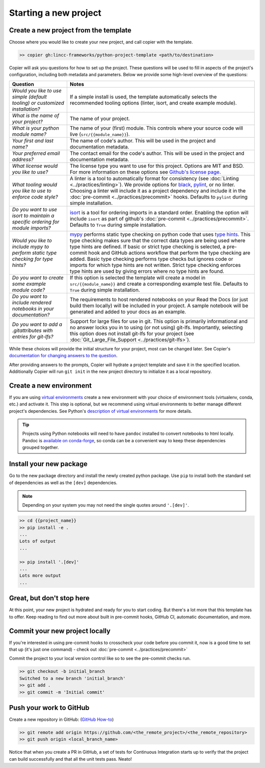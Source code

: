 Starting a new project
===============================================================================


Create a new project from the template
-------------------------------------------------------------------------------

Choose where you would like to create your new project, and call copier with the template.

.. code-block:: bash

    >> copier gh:lincc-frameworks/python-project-template <path/to/destination>

Copier will ask you questions for how to set up the project. These questions will be used to fill in aspects of the project's configuration, including both metadata and parameters. Below we provide some high-level overview of the questions:

.. list-table::
   :header-rows: 1

   * - **Question**
     - **Notes**
   * - *Would you like to use simple (default tooling) or customized installation?*
     - If a simple install is used, the template automatically selects the recommended tooling options (linter, isort, and create example module). 
   * - *What is the name of your project?*
     - The name of your project.
   * - *What is your python module name?*
     - The name of your (first) module. This controls where your source code will live (``src/{{module_name}}``).
   * - *Your first and last name?* 
     -  The name of code's author.  This will be used in the project and documentation metadata.
   * - *Your preferred email address?*
     - The contact email for the code's author. This will be used in the project and documentation metadata.
   * - *What license would you like to use?*
     - The license type you want to use for this project. Options are MIT and BSD. For more information on these options see `Github's license page <https://docs.github.com/en/repositories/managing-your-repositorys-settings-and-features/customizing-your-repository/licensing-a-repository>`_.
   * - *What tooling would you like to use to enforce code style?*
     - A linter is a tool to automatically format for consistency (see :doc:`Linting <../practices/linting>`). We provide options for `black <https://black.readthedocs.io/en/stable/>`_, `pylint <https://pypi.org/project/pylint/>`_, or no linter. Choosing a linter will include it as a project dependency and include it in the :doc:`pre-commit <../practices/precommit>` hooks. Defaults to ``pylint`` during simple installation. 
   * - *Do you want to use isort to maintain a specific ordering for module imports?*
     - `isort <https://pycqa.github.io/isort/>`_ is a tool for ordering imports in a standard order. Enabling the option will include ``isort`` as part of github's :doc:`pre-commit <../practices/precommit>`. Defaults to ``True`` during simple installation.
   * - *Would you like to include mypy to perform static type checking for type hints?*
     - `mypy <https://www.mypy-lang.org>`_ performs static type checking on python code that uses `type hints <https://docs.python.org/3/library/typing.html>`_. This type checking makes sure that the correct data types are being used where type hints are defined. If basic or strict type checking is selected, a pre-commit hook and GitHub actions workflow that perform the type checking are added. Basic type checking performs type checks but ignores code or imports for which type hints are not written. Strict type checking enforces type hints are used by giving errors where no type hints are found.
   * - *Do you want to create some example module code?*
     - If this option is selected the template will create a model in ``src/{{module_name}}`` and create a corresponding example test file. Defaults to ``True`` during simple installation.
   * - *Do you want to include rendered notebooks in your documentation?*
     - The requirements to host rendered notebooks on your Read the Docs (or just build them locally) will be included in your project. A sample notebook will be generated and added to your docs as an example.
   * - *Do you want to add a .gitattributes with entries for git-lfs?*
     - Support for large files for use in git. This option is primarily informational and no answer locks you in to using (or not using) git-lfs. Importantly, selecting this option does not install git-lfs for your project (see :doc:`Git_Large_File_Support <../practices/git-lfs>`).


While these choices will provide the initial structure for your project, most can be changed later. See Copier's `documentation for changing answers to the question <https://copier.readthedocs.io/en/stable/updating/>`_.

After providing answers to the prompts, Copier will hydrate a project template and save it in the specified location. Additionally Copier will run ``git init`` in the new project directory to initialize it as a local repository.

Create a new environment
---------------------------

If you are using `virtual environments <https://packaging.python.org/en/latest/glossary/#term-Virtual-Environment>`_ 
create a new environment with your choice of environment tools (virtualenv, conda, etc.) and activate it. 
This step is optional, but we recommend using virtual environments to better manage different project's dependencies. 
See Python's `description of virtual environments <https://packaging.python.org/en/latest/guides/installing-using-pip-and-virtual-environments/>`_ for more details.

.. tip::
  Projects using Python notebooks will need to have ``pandoc`` installed to convert notebooks to html locally. 
  Pandoc is `available on conda-forge <https://github.com/conda-forge/pandoc-feedstock>`_, so conda can be a convenient way to keep these dependencies grouped together.

Install your new package
----------------------------------------------------

Go to the new package directory and install the newly created python package.
Use ``pip`` to install both the standard set of dependencies as well as the ``[dev]`` dependencies.

.. note::
  Depending on your system you may not need the single quotes around ``'.[dev]'``.

.. code-block:: bash

    >> cd {{project_name}}
    >> pip install -e .
    ...
    Lots of output
    ...

    >> pip install '.[dev]'
    ...
    Lots more output
    ...

Great, but don't stop here
-------------------------------------------------------------------------------

At this point, your new project is hydrated and ready for you to start coding. But there's a lot more that this template has to offer. Keep reading to find out more about built in pre-commit hooks, GitHub CI, automatic documentation, and more.

Commit your new project locally
-------------------------------------------------------------------------------

If you're interested in using pre-commit hooks to crosscheck your code before you commit it, 
now is a good time to set that up (it's just one command) - check out
:doc:`pre-commit <../practices/precommit>`

Commit the project to your local version control like so to see the pre-commit checks run.

.. code-block:: bash

    >> git checkout -b initial_branch
    Switched to a new branch 'initial_branch'
    >> git add .
    >> git commit -m 'Initial commit'

Push your work to GitHub
-------------------------------------------------------------------------------

Create a new repository in GitHub: (`GitHub How-to <https://docs.github.com/en/get-started/quickstart/create-a-repo>`_)

.. code-block:: bash

    >> git remote add origin https://github.com/<the_remote_project>/<the_remote_repository>
    >> git push origin <local_branch_name>

Notice that when you create a PR in GitHub, a set of tests for Continuous Integration starts up to verify that the project can build successfully and that all the unit tests pass. Neato!
